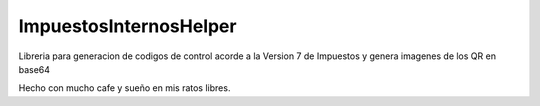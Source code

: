 ImpuestosInternosHelper
=======================

Libreria para generacion de codigos de control acorde a la Version 7 de Impuestos y genera imagenes de los QR en base64

Hecho con mucho cafe y sueño en mis ratos libres.